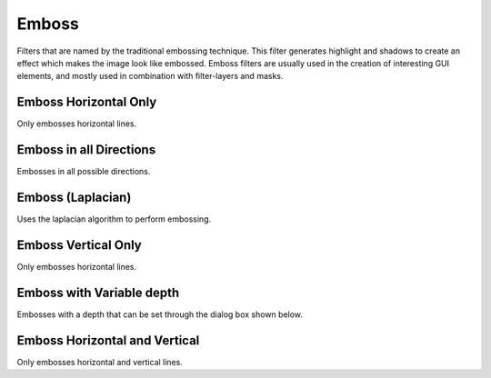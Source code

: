 .. meta::
   :description:
        Overview of the emboss filters.

.. metadata-placeholder

   :authors: - Raghavendra Kamath <raghavendr.raghu@gmail.com>
   :license: GNU free documentation license 1.3 or later.

.. index:: Filters, Emboss
.. _emboss_filters:

======
Emboss
======

Filters that are named by the traditional embossing technique. This filter generates highlight and shadows to create an effect which makes the image look like embossed. Emboss filters are usually used in the creation of interesting GUI elements, and mostly used in combination with filter-layers and masks.

Emboss Horizontal Only
----------------------

Only embosses horizontal lines.

Emboss in all Directions
------------------------

Embosses in all possible directions.

Emboss (Laplacian)
------------------

Uses the laplacian algorithm to perform embossing.

Emboss Vertical Only
--------------------

Only embosses horizontal lines.

Emboss with Variable depth
--------------------------

Embosses with a depth that can be set through the dialog box shown below.

.. image:: /images/en/Emboss-variable-depth.png

Emboss Horizontal and Vertical
------------------------------

Only embosses horizontal and vertical lines.
